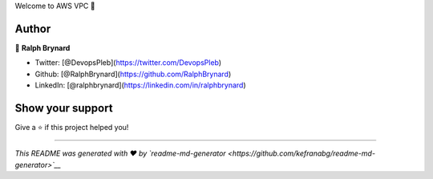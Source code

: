 .. raw:: html

   <h1 align="center">

Welcome to AWS VPC 👋

.. raw:: html

   </h1>
   <p>
     

.. raw:: html

   </p>

    IaC code for AWS VPC.

Author
------

👤 **Ralph Brynard**

-  Twitter: [@DevopsPleb](https://twitter.com/DevopsPleb)
-  Github: [@RalphBrynard](https://github.com/RalphBrynard)
-  LinkedIn: [@ralphbrynard](https://linkedin.com/in/ralphbrynard)

Show your support
-----------------

Give a ⭐️ if this project helped you!

--------------

*This README was generated with ❤️ by
`readme-md-generator <https://github.com/kefranabg/readme-md-generator>`__*
